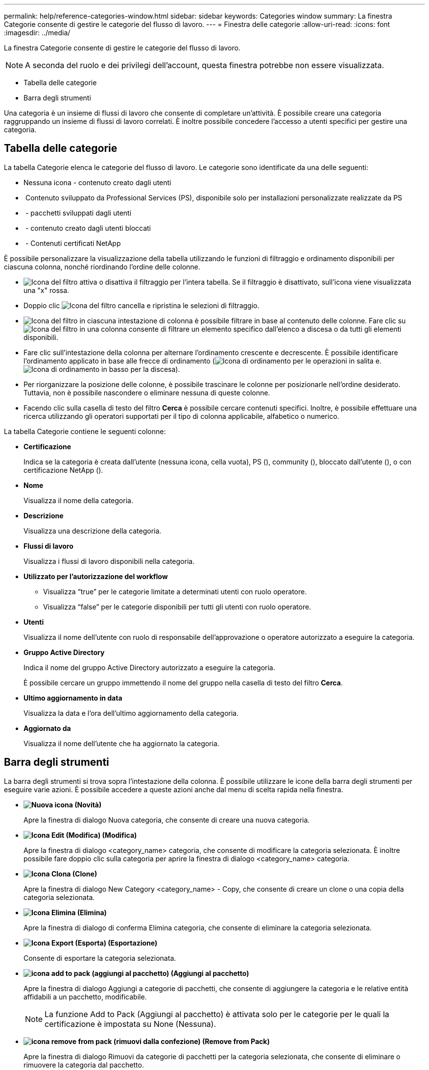 ---
permalink: help/reference-categories-window.html 
sidebar: sidebar 
keywords: Categories window 
summary: La finestra Categorie consente di gestire le categorie del flusso di lavoro. 
---
= Finestra delle categorie
:allow-uri-read: 
:icons: font
:imagesdir: ../media/


[role="lead"]
La finestra Categorie consente di gestire le categorie del flusso di lavoro.


NOTE: A seconda del ruolo e dei privilegi dell'account, questa finestra potrebbe non essere visualizzata.

* Tabella delle categorie
* Barra degli strumenti


Una categoria è un insieme di flussi di lavoro che consente di completare un'attività. È possibile creare una categoria raggruppando un insieme di flussi di lavoro correlati. È inoltre possibile concedere l'accesso a utenti specifici per gestire una categoria.



== Tabella delle categorie

La tabella Categorie elenca le categorie del flusso di lavoro. Le categorie sono identificate da una delle seguenti:

* Nessuna icona - contenuto creato dagli utenti
* image:../media/ps_certified_icon_wfa.gif[""] Contenuto sviluppato da Professional Services (PS), disponibile solo per installazioni personalizzate realizzate da PS
* image:../media/community_certification.gif[""] - pacchetti sviluppati dagli utenti
* image:../media/lock_icon_wfa.gif[""] - contenuto creato dagli utenti bloccati
* image:../media/netapp_certified.gif[""] - Contenuti certificati NetApp


È possibile personalizzare la visualizzazione della tabella utilizzando le funzioni di filtraggio e ordinamento disponibili per ciascuna colonna, nonché riordinando l'ordine delle colonne.

* image:../media/filter_icon_wfa.gif["Icona del filtro"] attiva o disattiva il filtraggio per l'intera tabella. Se il filtraggio è disattivato, sull'icona viene visualizzata una "x" rossa.
* Doppio clic image:../media/filter_icon_wfa.gif["Icona del filtro"] cancella e ripristina le selezioni di filtraggio.
* image:../media/wfa_filter_icon.gif["Icona del filtro"] in ciascuna intestazione di colonna è possibile filtrare in base al contenuto delle colonne. Fare clic su image:../media/wfa_filter_icon.gif["Icona del filtro"] in una colonna consente di filtrare un elemento specifico dall'elenco a discesa o da tutti gli elementi disponibili.
* Fare clic sull'intestazione della colonna per alternare l'ordinamento crescente e decrescente. È possibile identificare l'ordinamento applicato in base alle frecce di ordinamento (image:../media/wfa_sortarrow_up_icon.gif["Icona di ordinamento"] per le operazioni in salita e. image:../media/wfa_sortarrow_down_icon.gif["Icona di ordinamento in basso"] per la discesa).
* Per riorganizzare la posizione delle colonne, è possibile trascinare le colonne per posizionarle nell'ordine desiderato. Tuttavia, non è possibile nascondere o eliminare nessuna di queste colonne.
* Facendo clic sulla casella di testo del filtro *Cerca* è possibile cercare contenuti specifici. Inoltre, è possibile effettuare una ricerca utilizzando gli operatori supportati per il tipo di colonna applicabile, alfabetico o numerico.


La tabella Categorie contiene le seguenti colonne:

* *Certificazione*
+
Indica se la categoria è creata dall'utente (nessuna icona, cella vuota), PS (image:../media/ps_certified_icon_wfa.gif[""]), community (image:../media/community_certification.gif[""]), bloccato dall'utente (image:../media/lock_icon_wfa.gif[""]), o con certificazione NetApp (image:../media/netapp_certified.gif[""]).

* *Nome*
+
Visualizza il nome della categoria.

* *Descrizione*
+
Visualizza una descrizione della categoria.

* *Flussi di lavoro*
+
Visualizza i flussi di lavoro disponibili nella categoria.

* *Utilizzato per l'autorizzazione del workflow*
+
** Visualizza "`true`" per le categorie limitate a determinati utenti con ruolo operatore.
** Visualizza "`false`" per le categorie disponibili per tutti gli utenti con ruolo operatore.


* *Utenti*
+
Visualizza il nome dell'utente con ruolo di responsabile dell'approvazione o operatore autorizzato a eseguire la categoria.

* *Gruppo Active Directory*
+
Indica il nome del gruppo Active Directory autorizzato a eseguire la categoria.

+
È possibile cercare un gruppo immettendo il nome del gruppo nella casella di testo del filtro *Cerca*.

* *Ultimo aggiornamento in data*
+
Visualizza la data e l'ora dell'ultimo aggiornamento della categoria.

* *Aggiornato da*
+
Visualizza il nome dell'utente che ha aggiornato la categoria.





== Barra degli strumenti

La barra degli strumenti si trova sopra l'intestazione della colonna. È possibile utilizzare le icone della barra degli strumenti per eseguire varie azioni. È possibile accedere a queste azioni anche dal menu di scelta rapida nella finestra.

* *image:../media/new_wfa_icon.gif["Nuova icona"] (Novità)*
+
Apre la finestra di dialogo Nuova categoria, che consente di creare una nuova categoria.

* *image:../media/edit_wfa_icon.gif["Icona Edit (Modifica)"] (Modifica)*
+
Apre la finestra di dialogo <category_name> categoria, che consente di modificare la categoria selezionata. È inoltre possibile fare doppio clic sulla categoria per aprire la finestra di dialogo <category_name> categoria.

* *image:../media/clone_wfa_icon.gif["Icona Clona"] (Clone)*
+
Apre la finestra di dialogo New Category <category_name> - Copy, che consente di creare un clone o una copia della categoria selezionata.

* *image:../media/delete_wfa_icon.gif["Icona Elimina"] (Elimina)*
+
Apre la finestra di dialogo di conferma Elimina categoria, che consente di eliminare la categoria selezionata.

* *image:../media/export_wfa_icon.gif["Icona Export (Esporta)"] (Esportazione)*
+
Consente di esportare la categoria selezionata.

* *image:../media/add_to_pack.png["icona add to pack (aggiungi al pacchetto)"] (Aggiungi al pacchetto)*
+
Apre la finestra di dialogo Aggiungi a categorie di pacchetti, che consente di aggiungere la categoria e le relative entità affidabili a un pacchetto, modificabile.

+

NOTE: La funzione Add to Pack (Aggiungi al pacchetto) è attivata solo per le categorie per le quali la certificazione è impostata su None (Nessuna).

* *image:../media/remove_from_pack.png["icona remove from pack (rimuovi dalla confezione)"] (Remove from Pack)*
+
Apre la finestra di dialogo Rimuovi da categorie di pacchetti per la categoria selezionata, che consente di eliminare o rimuovere la categoria dal pacchetto.

+

NOTE: La funzione Remove from Pack (Rimuovi dal pacchetto) è attivata solo per le categorie per le quali la certificazione è impostata su None (Nessuna).


